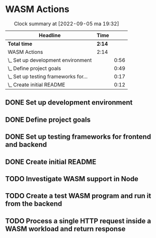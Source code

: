 * WASM Actions
#+BEGIN: clocktable :scope subtree :maxlevel 2
#+CAPTION: Clock summary at [2022-09-05 ma 19:32]
| Headline                             | Time   |      |
|--------------------------------------+--------+------|
| *Total time*                         | *2:14* |      |
|--------------------------------------+--------+------|
| WASM Actions                         | 2:14   |      |
| \_  Set up development environment   |        | 0:56 |
| \_  Define project goals             |        | 0:49 |
| \_  Set up testing frameworks for... |        | 0:17 |
| \_  Create initial README            |        | 0:12 |
#+END:

** DONE Set up development environment
:LOGBOOK:
CLOCK: [2022-09-03 la 16:00]--[2022-09-03 la 16:56] =>  0:56
:END:
** DONE Define project goals
:LOGBOOK:
CLOCK: [2022-09-03 la 16:59]--[2022-09-03 la 17:48] =>  0:49
:END:

** DONE Set up testing frameworks for frontend and backend
:LOGBOOK:
CLOCK: [2022-09-05 ma 19:00]--[2022-09-05 ma 19:17] =>  0:17
:END:
** DONE Create initial README
:LOGBOOK:
CLOCK: [2022-09-05 ma 19:20]--[2022-09-05 ma 19:32] =>  0:12
:END:
** TODO Investigate WASM support in Node
** TODO Create a test WASM program and run it from the backend
** TODO Process a single HTTP request inside a WASM workload and return response
